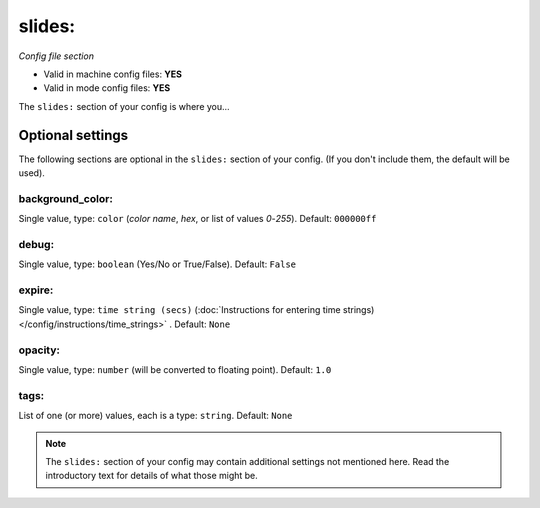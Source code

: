 slides:
=======

*Config file section*

* Valid in machine config files: **YES**
* Valid in mode config files: **YES**

.. overview

The ``slides:`` section of your config is where you...

.. todo::
   Add description.


Optional settings
-----------------

The following sections are optional in the ``slides:`` section of your config. (If you don't include them, the default will be used).

background_color:
~~~~~~~~~~~~~~~~~
Single value, type: ``color`` (*color name*, *hex*, or list of values *0*-*255*). Default: ``000000ff``

.. todo::
   Add description.

debug:
~~~~~~
Single value, type: ``boolean`` (Yes/No or True/False). Default: ``False``

.. todo::
   Add description.

expire:
~~~~~~~
Single value, type: ``time string (secs)`` (:doc:`Instructions for entering time strings) </config/instructions/time_strings>` . Default: ``None``

.. todo::
   Add description.

opacity:
~~~~~~~~
Single value, type: ``number`` (will be converted to floating point). Default: ``1.0``

.. todo::
   Add description.

tags:
~~~~~
List of one (or more) values, each is a type: ``string``. Default: ``None``

.. todo::
   Add description.


.. note:: The ``slides:`` section of your config may contain additional settings not mentioned here. Read the introductory text for details of what those might be.



